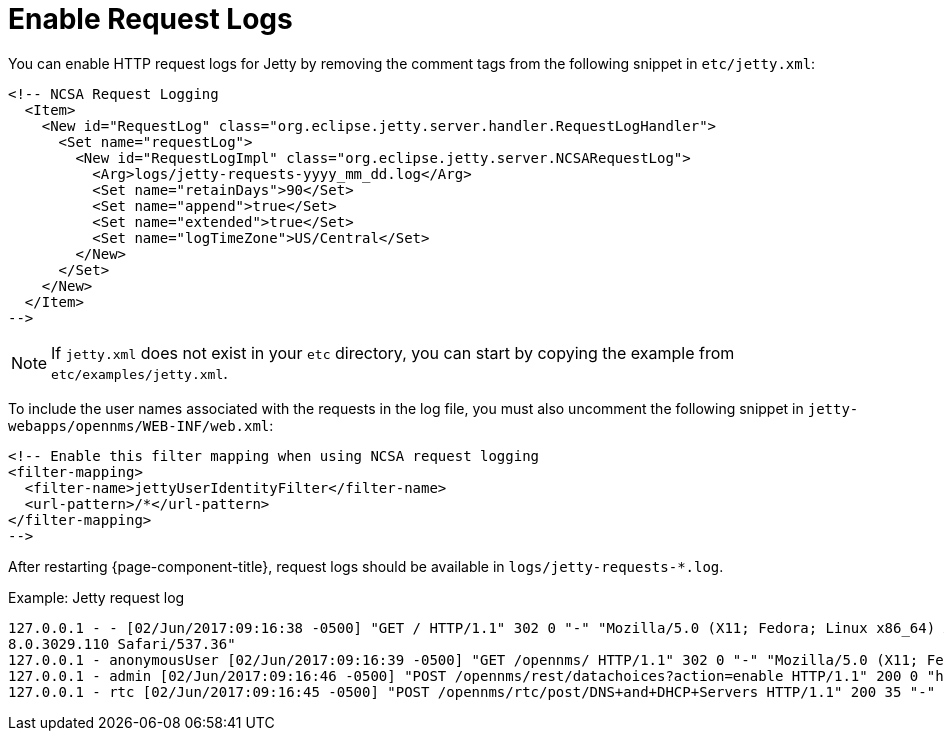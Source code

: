 
= Enable Request Logs

You can enable HTTP request logs for Jetty by removing the comment tags from the following snippet in `etc/jetty.xml`:

[source, xml]
----
<!-- NCSA Request Logging
  <Item>
    <New id="RequestLog" class="org.eclipse.jetty.server.handler.RequestLogHandler">
      <Set name="requestLog">
        <New id="RequestLogImpl" class="org.eclipse.jetty.server.NCSARequestLog">
          <Arg>logs/jetty-requests-yyyy_mm_dd.log</Arg>
          <Set name="retainDays">90</Set>
          <Set name="append">true</Set>
          <Set name="extended">true</Set>
          <Set name="logTimeZone">US/Central</Set>
        </New>
      </Set>
    </New>
  </Item>
-->
----

NOTE: If `jetty.xml` does not exist in your `etc` directory, you can start by copying the example from `etc/examples/jetty.xml`.

To include the user names associated with the requests in the log file, you must also uncomment the following snippet in `jetty-webapps/opennms/WEB-INF/web.xml`:

[source, xml]
----
<!-- Enable this filter mapping when using NCSA request logging
<filter-mapping>
  <filter-name>jettyUserIdentityFilter</filter-name>
  <url-pattern>/*</url-pattern>
</filter-mapping>
-->
----

After restarting {page-component-title}, request logs should be available in `logs/jetty-requests-*.log`.

.Example: Jetty request log
[source, log]
----
127.0.0.1 - - [02/Jun/2017:09:16:38 -0500] "GET / HTTP/1.1" 302 0 "-" "Mozilla/5.0 (X11; Fedora; Linux x86_64) AppleWebKit/537.36 (KHTML, like Gecko) Chrome/5
8.0.3029.110 Safari/537.36"
127.0.0.1 - anonymousUser [02/Jun/2017:09:16:39 -0500] "GET /opennms/ HTTP/1.1" 302 0 "-" "Mozilla/5.0 (X11; Fedora; Linux x86_64) AppleWebKit/537.36 (KHTML, like Gecko) Chrome/58.0.3029.110 Safari/537.36"
127.0.0.1 - admin [02/Jun/2017:09:16:46 -0500] "POST /opennms/rest/datachoices?action=enable HTTP/1.1" 200 0 "http://127.0.0.1:8980/opennms/index.jsp" "Mozilla/5.0 (X11; Fedora; Linux x86_64) AppleWebKit/537.36 (KHTML, like Gecko) Chrome/58.0.3029.110 Safari/537.36"
127.0.0.1 - rtc [02/Jun/2017:09:16:45 -0500] "POST /opennms/rtc/post/DNS+and+DHCP+Servers HTTP/1.1" 200 35 "-" "Java/1.8.0_121"
----
